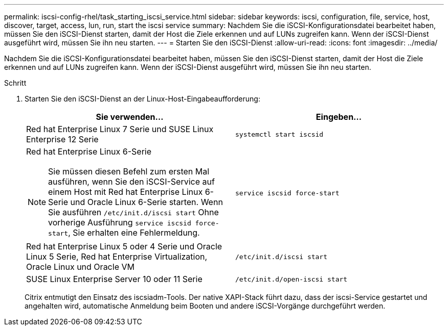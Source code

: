 ---
permalink: iscsi-config-rhel/task_starting_iscsi_service.html 
sidebar: sidebar 
keywords: iscsi, configuration, file, service, host, discover, target, access, lun, run, start the iscsi service 
summary: Nachdem Sie die iSCSI-Konfigurationsdatei bearbeitet haben, müssen Sie den iSCSI-Dienst starten, damit der Host die Ziele erkennen und auf LUNs zugreifen kann. Wenn der iSCSI-Dienst ausgeführt wird, müssen Sie ihn neu starten. 
---
= Starten Sie den iSCSI-Dienst
:allow-uri-read: 
:icons: font
:imagesdir: ../media/


[role="lead"]
Nachdem Sie die iSCSI-Konfigurationsdatei bearbeitet haben, müssen Sie den iSCSI-Dienst starten, damit der Host die Ziele erkennen und auf LUNs zugreifen kann. Wenn der iSCSI-Dienst ausgeführt wird, müssen Sie ihn neu starten.

.Schritt
. Starten Sie den iSCSI-Dienst an der Linux-Host-Eingabeaufforderung:
+
|===
| Sie verwenden... | Eingeben... 


 a| 
Red hat Enterprise Linux 7 Serie und SUSE Linux Enterprise 12 Serie
 a| 
`systemctl start iscsid`



 a| 
Red hat Enterprise Linux 6-Serie

[NOTE]
====
Sie müssen diesen Befehl zum ersten Mal ausführen, wenn Sie den iSCSI-Service auf einem Host mit Red hat Enterprise Linux 6-Serie und Oracle Linux 6-Serie starten. Wenn Sie ausführen `/etc/init.d/iscsi start` Ohne vorherige Ausführung `service iscsid force-start`, Sie erhalten eine Fehlermeldung.

==== a| 
`service iscsid force-start`



 a| 
Red hat Enterprise Linux 5 oder 4 Serie und Oracle Linux 5 Serie, Red hat Enterprise Virtualization, Oracle Linux und Oracle VM
 a| 
`/etc/init.d/iscsi start`



 a| 
SUSE Linux Enterprise Server 10 oder 11 Serie
 a| 
`/etc/init.d/open-iscsi start`

|===
+
Citrix entmutigt den Einsatz des iscsiadm-Tools. Der native XAPI-Stack führt dazu, dass der iscsi-Service gestartet und angehalten wird, automatische Anmeldung beim Booten und andere iSCSI-Vorgänge durchgeführt werden.


